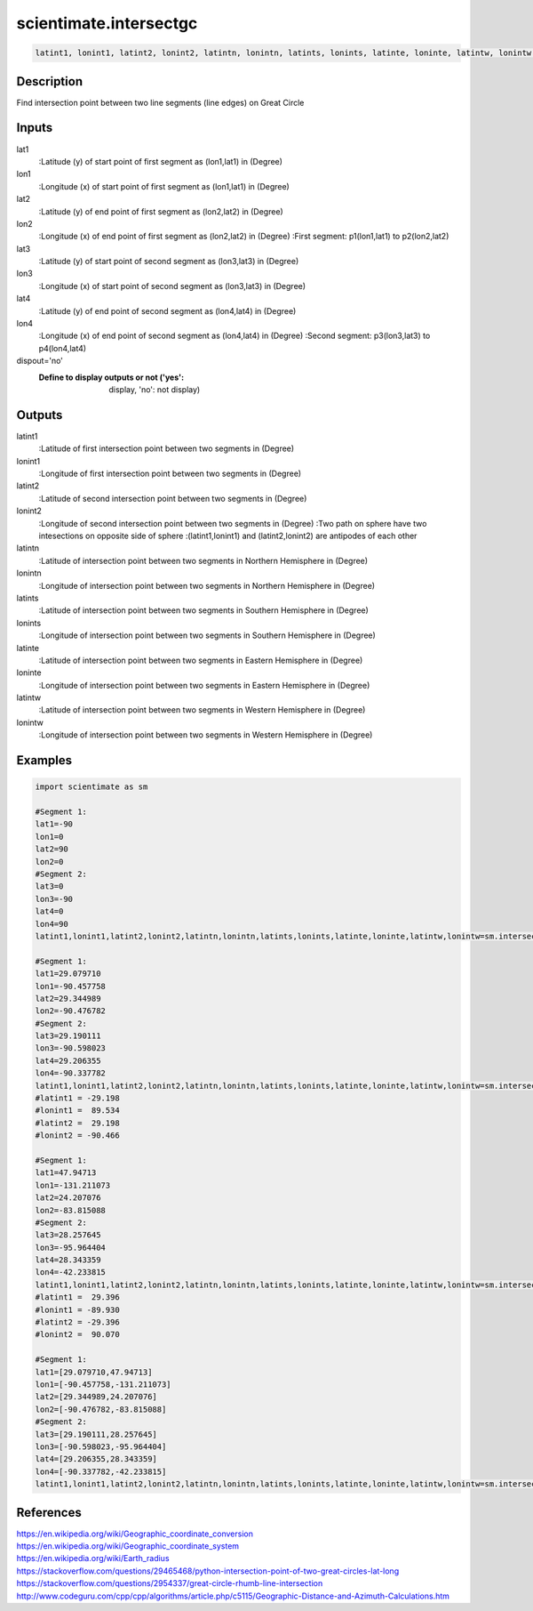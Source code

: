 .. ++++++++++++++++++++++++++++++++YA LATIF++++++++++++++++++++++++++++++++++
.. +                                                                        +
.. + ScientiMate                                                            +
.. + Earth-Science Data Analysis Library                                    +
.. +                                                                        +
.. + Developed by: Arash Karimpour                                          +
.. + Contact     : www.arashkarimpour.com                                   +
.. + Developed/Updated (yyyy-mm-dd): 2017-08-01                             +
.. +                                                                        +
.. ++++++++++++++++++++++++++++++++++++++++++++++++++++++++++++++++++++++++++

scientimate.intersectgc
=======================

.. code:: python

    latint1, lonint1, latint2, lonint2, latintn, lonintn, latints, lonints, latinte, loninte, latintw, lonintw = scientimate.intersectgc(lat1, lon1, lat2, lon2, lat3, lon3, lat4, lon4, dispout='no')

Description
-----------

Find intersection point between two line segments (line edges) on Great Circle

Inputs
------

lat1
                            :Latitude (y) of start point of first segment as (lon1,lat1) in (Degree)
lon1
                            :Longitude (x) of start point of first segment as (lon1,lat1) in (Degree)
lat2
                            :Latitude (y) of end point of first segment as (lon2,lat2) in (Degree)
lon2
                            :Longitude (x) of end point of first segment as (lon2,lat2) in (Degree)
                            :First segment: p1(lon1,lat1) to p2(lon2,lat2)
lat3
                            :Latitude (y) of start point of second segment as (lon3,lat3) in (Degree)
lon3
                            :Longitude (x) of start point of second segment as (lon3,lat3) in (Degree)
lat4
                            :Latitude (y) of end point of second segment as (lon4,lat4) in (Degree)
lon4
                            :Longitude (x) of end point of second segment as (lon4,lat4) in (Degree)
                            :Second segment: p3(lon3,lat3) to p4(lon4,lat4)
dispout='no'
                            :Define to display outputs or not ('yes': display, 'no': not display)

Outputs
-------

latint1
                            :Latitude of first intersection point between two segments in (Degree)
lonint1
                            :Longitude of first intersection point between two segments in (Degree)
latint2
                            :Latitude of second intersection point between two segments in (Degree)
lonint2
                            :Longitude of second intersection point between two segments in (Degree)
                            :Two path on sphere have two intesections on opposite side of sphere 
                            :(latint1,lonint1) and (latint2,lonint2) are antipodes of each other
latintn
                            :Latitude of intersection point between two segments in Northern Hemisphere in (Degree)
lonintn
                            :Longitude of intersection point between two segments in Northern Hemisphere in (Degree)
latints
                            :Latitude of intersection point between two segments in Southern Hemisphere in (Degree)
lonints
                            :Longitude of intersection point between two segments in Southern Hemisphere in (Degree)
latinte
                            :Latitude of intersection point between two segments in Eastern Hemisphere in (Degree)
loninte
                            :Longitude of intersection point between two segments in Eastern Hemisphere in (Degree)
latintw
                            :Latitude of intersection point between two segments in Western Hemisphere in (Degree)
lonintw
                            :Longitude of intersection point between two segments in Western Hemisphere in (Degree)

Examples
--------

.. code:: python

    import scientimate as sm

    #Segment 1:
    lat1=-90
    lon1=0
    lat2=90 
    lon2=0
    #Segment 2:
    lat3=0
    lon3=-90
    lat4=0
    lon4=90
    latint1,lonint1,latint2,lonint2,latintn,lonintn,latints,lonints,latinte,loninte,latintw,lonintw=sm.intersectgc(lat1,lon1,lat2,lon2,lat3,lon3,lat4,lon4,'yes')

    #Segment 1:
    lat1=29.079710
    lon1=-90.457758
    lat2=29.344989
    lon2=-90.476782
    #Segment 2:
    lat3=29.190111
    lon3=-90.598023
    lat4=29.206355
    lon4=-90.337782
    latint1,lonint1,latint2,lonint2,latintn,lonintn,latints,lonints,latinte,loninte,latintw,lonintw=sm.intersectgc(lat1,lon1,lat2,lon2,lat3,lon3,lat4,lon4,'yes')
    #latint1 = -29.198
    #lonint1 =  89.534
    #latint2 =  29.198
    #lonint2 = -90.466

    #Segment 1:
    lat1=47.94713
    lon1=-131.211073
    lat2=24.207076
    lon2=-83.815088
    #Segment 2:
    lat3=28.257645
    lon3=-95.964404
    lat4=28.343359
    lon4=-42.233815
    latint1,lonint1,latint2,lonint2,latintn,lonintn,latints,lonints,latinte,loninte,latintw,lonintw=sm.intersectgc(lat1,lon1,lat2,lon2,lat3,lon3,lat4,lon4,'yes')
    #latint1 =  29.396
    #lonint1 = -89.930
    #latint2 = -29.396
    #lonint2 =  90.070

    #Segment 1:
    lat1=[29.079710,47.94713]
    lon1=[-90.457758,-131.211073]
    lat2=[29.344989,24.207076]
    lon2=[-90.476782,-83.815088]
    #Segment 2:
    lat3=[29.190111,28.257645]
    lon3=[-90.598023,-95.964404]
    lat4=[29.206355,28.343359]
    lon4=[-90.337782,-42.233815]
    latint1,lonint1,latint2,lonint2,latintn,lonintn,latints,lonints,latinte,loninte,latintw,lonintw=sm.intersectgc(lat1,lon1,lat2,lon2,lat3,lon3,lat4,lon4,'yes')

References
----------

| https://en.wikipedia.org/wiki/Geographic_coordinate_conversion
| https://en.wikipedia.org/wiki/Geographic_coordinate_system
| https://en.wikipedia.org/wiki/Earth_radius
| https://stackoverflow.com/questions/29465468/python-intersection-point-of-two-great-circles-lat-long
| https://stackoverflow.com/questions/2954337/great-circle-rhumb-line-intersection
| http://www.codeguru.com/cpp/cpp/algorithms/article.php/c5115/Geographic-Distance-and-Azimuth-Calculations.htm

.. License & Disclaimer
.. --------------------
..
.. Copyright (c) 2020 Arash Karimpour
..
.. http://www.arashkarimpour.com
..
.. THE SOFTWARE IS PROVIDED "AS IS", WITHOUT WARRANTY OF ANY KIND, EXPRESS OR
.. IMPLIED, INCLUDING BUT NOT LIMITED TO THE WARRANTIES OF MERCHANTABILITY,
.. FITNESS FOR A PARTICULAR PURPOSE AND NONINFRINGEMENT. IN NO EVENT SHALL THE
.. AUTHORS OR COPYRIGHT HOLDERS BE LIABLE FOR ANY CLAIM, DAMAGES OR OTHER
.. LIABILITY, WHETHER IN AN ACTION OF CONTRACT, TORT OR OTHERWISE, ARISING FROM,
.. OUT OF OR IN CONNECTION WITH THE SOFTWARE OR THE USE OR OTHER DEALINGS IN THE
.. SOFTWARE.
